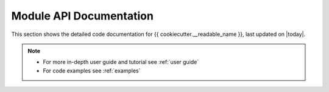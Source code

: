 Module API Documentation
========================

This section shows the detailed code documentation for {{ cookiecutter.__readable_name }},
last updated on |today|.

.. note::
   - For more in-depth user guide and tutorial see :ref:`user guide`
   - For code examples see :ref:`examples`

.. autosummary::
    :toctree: _autosummary/
    :recursive:

    {{ cookiecutter.package_name }}
